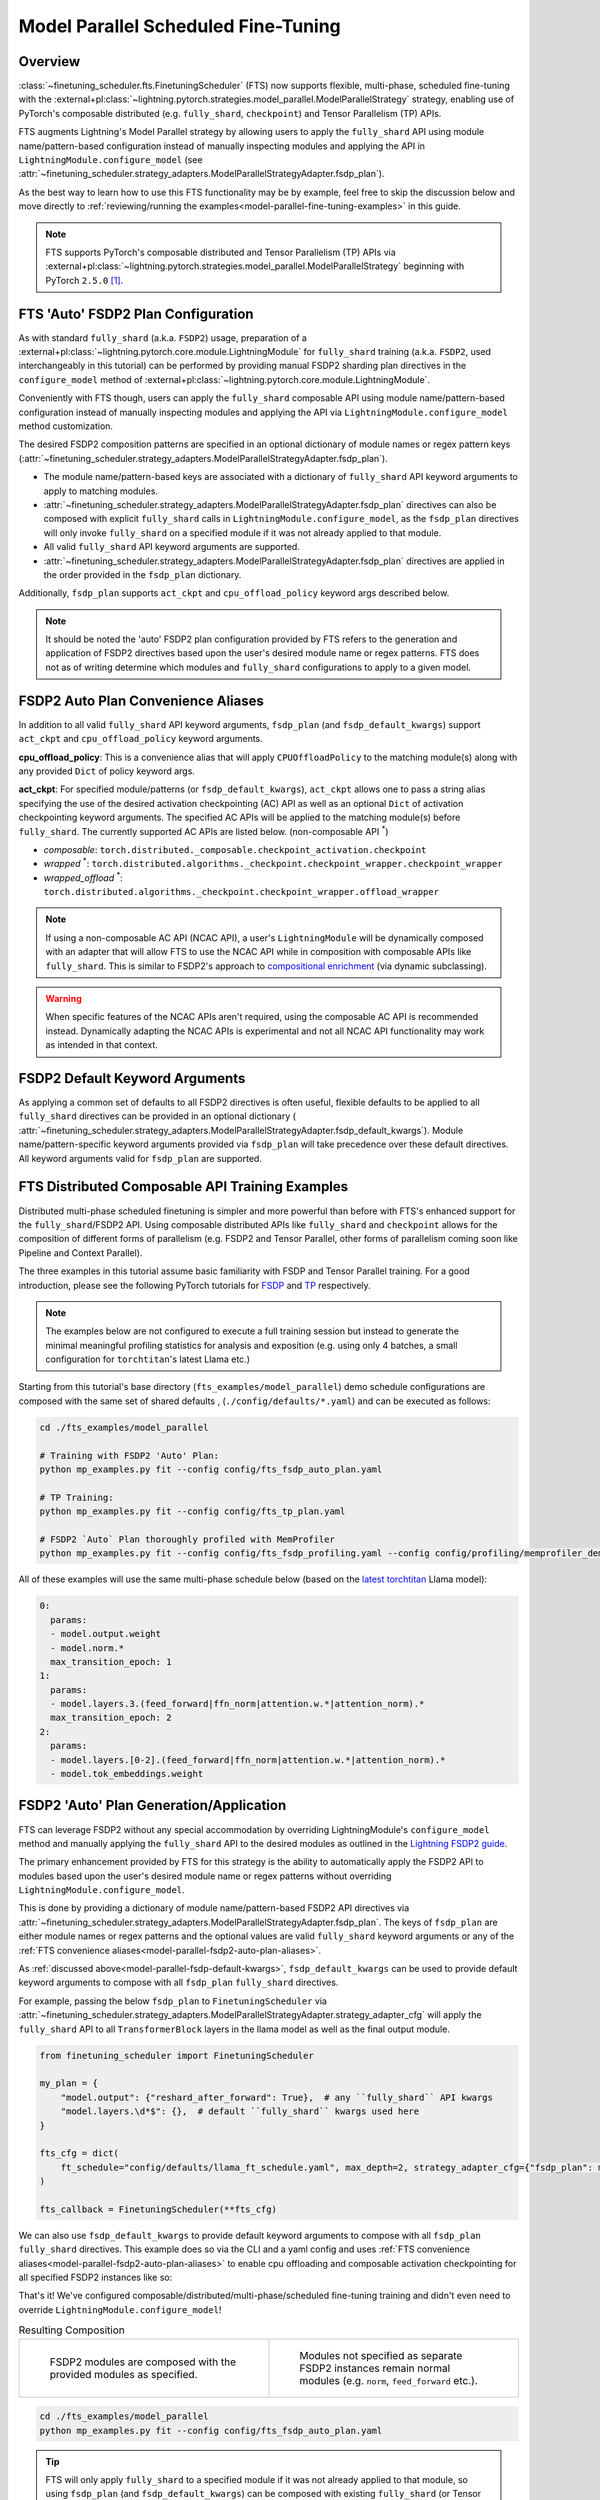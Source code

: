 ####################################
Model Parallel Scheduled Fine-Tuning
####################################

Overview
********

:class:`~finetuning_scheduler.fts.FinetuningScheduler` (FTS) now supports flexible, multi-phase, scheduled fine-tuning
with the :external+pl:class:`~lightning.pytorch.strategies.model_parallel.ModelParallelStrategy` strategy, enabling use
of PyTorch's composable distributed (e.g. ``fully_shard``, ``checkpoint``) and Tensor Parallelism (TP) APIs.

FTS augments Lightning's Model Parallel strategy by allowing users to apply the ``fully_shard`` API using module
name/pattern-based configuration instead of manually inspecting modules and applying the API in
``LightningModule.configure_model`` (see
:attr:`~finetuning_scheduler.strategy_adapters.ModelParallelStrategyAdapter.fsdp_plan`).

As the best way to learn how to use this FTS functionality may be by example, feel free to skip the discussion below
and move directly to :ref:`reviewing/running the examples<model-parallel-fine-tuning-examples>` in this guide.

.. note::
  FTS supports PyTorch's composable distributed and Tensor Parallelism (TP) APIs via
  :external+pl:class:`~lightning.pytorch.strategies.model_parallel.ModelParallelStrategy` beginning with PyTorch
  ``2.5.0`` [#]_.

FTS 'Auto' FSDP2 Plan Configuration
***********************************

As with standard ``fully_shard`` (a.k.a. ``FSDP2``) usage, preparation of a
:external+pl:class:`~lightning.pytorch.core.module.LightningModule` for ``fully_shard`` training (a.k.a. ``FSDP2``, used
interchangeably in this tutorial) can be performed by providing manual FSDP2 sharding plan directives in the
``configure_model`` method of :external+pl:class:`~lightning.pytorch.core.module.LightningModule`.

Conveniently with FTS though, users can apply the ``fully_shard`` composable API using module name/pattern-based
configuration instead of manually inspecting modules and applying the API via ``LightningModule.configure_model`` method
customization.

The desired FSDP2 composition patterns are specified in an optional dictionary of module names or regex pattern keys
(:attr:`~finetuning_scheduler.strategy_adapters.ModelParallelStrategyAdapter.fsdp_plan`).

- The module name/pattern-based keys are associated with a dictionary of ``fully_shard`` API keyword arguments to apply
  to matching modules.
- :attr:`~finetuning_scheduler.strategy_adapters.ModelParallelStrategyAdapter.fsdp_plan` directives can also be composed
  with explicit ``fully_shard`` calls in ``LightningModule.configure_model``, as the ``fsdp_plan`` directives will only
  invoke ``fully_shard`` on a specified module if it was not already applied to that module.
- All valid ``fully_shard`` API keyword arguments are supported.
- :attr:`~finetuning_scheduler.strategy_adapters.ModelParallelStrategyAdapter.fsdp_plan` directives are applied in the
  order provided in the ``fsdp_plan`` dictionary.

Additionally, ``fsdp_plan`` supports ``act_ckpt`` and ``cpu_offload_policy`` keyword args described below.

.. note::
    It should be noted the 'auto' FSDP2 plan configuration provided by FTS refers to the generation and application of
    FSDP2 directives based upon the user's desired module name or regex patterns. FTS does not as of writing determine
    which modules and ``fully_shard`` configurations to apply to a given model.

.. _model-parallel-fsdp2-auto-plan-aliases:

FSDP2 Auto Plan Convenience Aliases
***********************************

In addition to all valid ``fully_shard`` API keyword arguments, ``fsdp_plan`` (and ``fsdp_default_kwargs``) support
``act_ckpt`` and ``cpu_offload_policy`` keyword arguments.

**cpu_offload_policy**: This is a convenience alias that will apply ``CPUOffloadPolicy`` to the matching module(s) along
with any provided ``Dict`` of policy keyword args.

**act_ckpt**: For specified module/patterns (or ``fsdp_default_kwargs``), ``act_ckpt`` allows one to pass a string alias
specifying the use of the desired activation checkpointing (AC) API as well as an optional ``Dict`` of activation
checkpointing keyword arguments. The specified AC APIs will be applied to the matching module(s) before ``fully_shard``.
The currently supported AC APIs are listed below. (non-composable API :sup:`*`)

.. _model-parallel-supported-ac-apis:

- *composable*: ``torch.distributed._composable.checkpoint_activation.checkpoint``
- *wrapped* :sup:`*`: ``torch.distributed.algorithms._checkpoint.checkpoint_wrapper.checkpoint_wrapper``
- *wrapped_offload* :sup:`*`: ``torch.distributed.algorithms._checkpoint.checkpoint_wrapper.offload_wrapper``

.. note::

  If using a non-composable AC API (NCAC API), a user's ``LightningModule`` will be dynamically composed with an
  adapter that will allow FTS to use the NCAC API while in composition with composable APIs like ``fully_shard``.
  This is similar to FSDP2's approach to `compositional enrichment <https://bit.ly/fsdp2_dynamic_subclass>`_
  (via dynamic subclassing).

  .. raw:: html

    <figure class="align-right" id="id3" style="position: relative; left: 55%;">
      <img alt="FSDP2 and FTS dynamic subclasses, NCAC adapted user module"
           src="../_static/images/fts/ncac_wrapped_first_tblock.png" style="width: 40%;">
      <figcaption>
        <p>
          <div class="caption-text" style="width: 40%;">FSDP2 and FTS dynamic subclasses, NCAC adapted user module</div>
        </p>
      </figcaption>
    </figure>

.. warning::

    When specific features of the NCAC APIs aren't required, using the composable AC API is recommended instead.
    Dynamically adapting the NCAC APIs is experimental and not all NCAC API functionality may work as intended in that
    context.


.. _model-parallel-fsdp-default-kwargs:

FSDP2 Default Keyword Arguments
*******************************

As applying a common set of defaults to all FSDP2 directives is often useful, flexible
defaults to be applied to all ``fully_shard`` directives can be provided in an optional dictionary (
:attr:`~finetuning_scheduler.strategy_adapters.ModelParallelStrategyAdapter.fsdp_default_kwargs`). Module
name/pattern-specific keyword arguments provided via ``fsdp_plan`` will take precedence over these default
directives. All keyword arguments valid for ``fsdp_plan`` are supported.


.. _model-parallel-fine-tuning-examples:

FTS Distributed Composable API Training Examples
************************************************

Distributed multi-phase scheduled finetuning is simpler and more powerful than before with FTS's enhanced support for
the ``fully_shard``/FSDP2 API. Using composable distributed APIs like ``fully_shard`` and ``checkpoint`` allows for the
composition of different forms of parallelism (e.g. FSDP2 and Tensor Parallel, other forms of parallelism coming soon
like Pipeline and Context Parallel).

The three examples in this tutorial assume basic familiarity with FSDP and Tensor Parallel training. For a good
introduction, please see the following PyTorch tutorials for
`FSDP <https://pytorch.org/tutorials/intermediate/FSDP_tutorial.html>`_  and
`TP  <https://pytorch.org/tutorials/intermediate/TP_tutorial.html>`_ respectively.

.. note::

    The examples below are not configured to execute a full training session but instead to generate the minimal
    meaningful profiling statistics for analysis and exposition (e.g. using only 4 batches, a small configuration for
    ``torchtitan``'s latest Llama etc.)

Starting from this tutorial's base directory (``fts_examples/model_parallel``) demo schedule configurations are composed
with the same set of shared defaults , (``./config/defaults/*.yaml``) and can be executed as follows:

.. code-block:: bash

    cd ./fts_examples/model_parallel

    # Training with FSDP2 'Auto' Plan:
    python mp_examples.py fit --config config/fts_fsdp_auto_plan.yaml

    # TP Training:
    python mp_examples.py fit --config config/fts_tp_plan.yaml

    # FSDP2 `Auto` Plan thoroughly profiled with MemProfiler
    python mp_examples.py fit --config config/fts_fsdp_profiling.yaml --config config/profiling/memprofiler_demo.yaml

All of these examples will use the same multi-phase schedule below (based on the
`latest torchtitan <https://bit.ly/torchtitan_llama_d2a4904>`_ Llama model):

.. code-block:: yaml

  0:
    params:
    - model.output.weight
    - model.norm.*
    max_transition_epoch: 1
  1:
    params:
    - model.layers.3.(feed_forward|ffn_norm|attention.w.*|attention_norm).*
    max_transition_epoch: 2
  2:
    params:
    - model.layers.[0-2].(feed_forward|ffn_norm|attention.w.*|attention_norm).*
    - model.tok_embeddings.weight

.. _model-parallel-fsdp2-auto-plan:

FSDP2 'Auto' Plan Generation/Application
****************************************

FTS can leverage FSDP2 without any special accommodation by overriding LightningModule's ``configure_model`` method
and manually applying the ``fully_shard`` API to the desired modules as outlined in the
`Lightning FSDP2 guide <https://lightning.ai/docs/pytorch/stable/advanced/model_parallel/tp_fsdp.html>`_.

The primary enhancement provided by FTS for this strategy is the ability to automatically apply the FSDP2 API to
modules based upon the user's desired module name or regex patterns without overriding
``LightningModule.configure_model``.

This is done by providing a dictionary of module name/pattern-based FSDP2 API directives via
:attr:`~finetuning_scheduler.strategy_adapters.ModelParallelStrategyAdapter.fsdp_plan`. The keys of
``fsdp_plan`` are either module names or regex patterns and the optional values are valid ``fully_shard`` keyword
arguments or any of the :ref:`FTS convenience aliases<model-parallel-fsdp2-auto-plan-aliases>`.

As :ref:`discussed above<model-parallel-fsdp-default-kwargs>`, ``fsdp_default_kwargs`` can be used to provide default
keyword arguments to compose with all ``fsdp_plan`` ``fully_shard`` directives.

For example, passing the below ``fsdp_plan`` to ``FinetuningScheduler`` via
:attr:`~finetuning_scheduler.strategy_adapters.ModelParallelStrategyAdapter.strategy_adapter_cfg` will apply the
``fully_shard`` API to all ``TransformerBlock`` layers in the llama model as well as the final output module.

.. code-block:: python

    from finetuning_scheduler import FinetuningScheduler

    my_plan = {
        "model.output": {"reshard_after_forward": True},  # any ``fully_shard`` API kwargs
        "model.layers.\d*$": {},  # default ``fully_shard`` kwargs used here
    }

    fts_cfg = dict(
        ft_schedule="config/defaults/llama_ft_schedule.yaml", max_depth=2, strategy_adapter_cfg={"fsdp_plan": my_plan}
    )

    fts_callback = FinetuningScheduler(**fts_cfg)

We can also use ``fsdp_default_kwargs`` to provide default keyword arguments to compose with all ``fsdp_plan``
``fully_shard`` directives. This example does so via the CLI and a yaml config and uses
:ref:`FTS convenience aliases<model-parallel-fsdp2-auto-plan-aliases>` to enable cpu offloading and composable
activation checkpointing for all specified FSDP2 instances like so:

.. code-block:: yaml
  :emphasize-lines: 3-5

    strategy_adapter_cfg:
    fsdp_default_kwargs:
        reshard_after_forward: True  # default value of a normal ``fully_shard`` kwarg
        act_ckpt: ['composable']  # use composable AC with default kwargs
        cpu_offload_policy: {}  # apply default cpu offload policy
    fsdp_plan: {'model.output': {}, 'model.layers.\d*$': {}}

That's it! We've configured composable/distributed/multi-phase/scheduled fine-tuning training and didn't even need to
override ``LightningModule.configure_model``!

.. list-table:: Resulting Composition
   :widths: 50 50
   :header-rows: 0

   *  -
       .. figure:: ../_static/images/fts/pl_module_first_outer_tformer_noac.png
          :alt: FSDP2 modules are composed with the provided modules as specified.

          FSDP2 modules are composed with the provided modules as specified.
      -
       .. figure:: ../_static/images/fts/last_tblock_output_noac.png
          :alt: Modules not specified as separate FSDP2 instances remain normal modules.

          Modules not specified as separate FSDP2 instances remain normal modules (e.g. ``norm``, ``feed_forward`` etc.).


.. code-block:: bash

    cd ./fts_examples/model_parallel
    python mp_examples.py fit --config config/fts_fsdp_auto_plan.yaml

.. tip::

    FTS will only apply ``fully_shard`` to a specified module if it was not already applied to that module, so using
    ``fsdp_plan`` (and ``fsdp_default_kwargs``) can be composed with existing ``fully_shard`` (or Tensor Parallel)
    directives in ``LightningModule.configure_model``.

.. note::

    As with manual application of the API,
    :attr:`~finetuning_scheduler.strategy_adapters.ModelParallelStrategyAdapter.fsdp_plan` directives should be
    applied bottom-up. For instance, one should compose ``self.model.layer`` before ``self.model``, e.g.
    ``fsdp_plan: {'model.layer': {}, 'model': {}}``


.. tip::

    At time of writing, some optimizer operations do not support parameter groups with mixed DTensor/Non-DTensor
    (usually ``torch.Tensor``) parameters.

    .. raw:: html

        <img alt="FSDP2 and FTS dynamic subclasses, NCAC adapted user module"
            src="../_static/images/fts/example_mixed_pg_feedback.png" style="width: 90%; position: relative; left: 5%;">

    FTS will inspect the provided fine-tuning schedule and FSDP plan for this condition and if it is detected provide
    the user ``INFO``-level feedback like the above.

In the next section, we'll cover Tensor Parallel (TP) training with FTS.

.. _model-parallel-tp-plan:

FTS TP Plan
***********

FTS works with Tensor Parallel (TP) training without any special accommodation by overriding LightningModule's
``configure_model`` method and manually applying the relevant parallelism plan. Unlike the enhanced FSDP2 API, the
current version of FTS does not provide any auto-configuration enhancements for Tensor Parallel. For more on
constructing TP plans, see this
`Lightning TP guide <https://lightning.ai/docs/pytorch/stable/advanced/model_parallel/tp.html>`_.

As you can observe in (``./mp_examples.py``) our TP plan in this example is applied as usual by overriding
``LightningModule.configure_model`` like so:

.. code-block:: python

    def configure_model(self):

        if self.device_mesh["tensor_parallel"].size() > 1:
            # User-defined function that applies a given TP plan if desired
            apply_tp_plan(self.model, device_mesh=self.device_mesh, loss_parallel=self.hparams.exp_cfg.loss_parallel)

.. note::

    FTS FSDP2 auto plan (and/or manual FSDP2 directives in ``LightningModule.configure_model``) can also be composed with
    TP plan directives in ``LightningModule.configure_model`` for 2D parallelism similar
    `to this example <https://lightning.ai/docs/pytorch/stable/advanced/model_parallel/tp_fsdp.html>`_. Any specified
    TP plan directives will be applied before subsequent FSDP2 directives.

.. code-block:: bash

    cd ./fts_examples/model_parallel
    python mp_examples.py fit --config config/fts_tp_plan.yaml

Footnotes
*********

.. [#] Specifically, FTS depends upon these two PRs included in PyTorch ``2.5.0``:
  `#133502 <https://github.com/pytorch/pytorch/pull/133502>`_,
  `#134146 <https://github.com/pytorch/pytorch/pull/134146>`_
